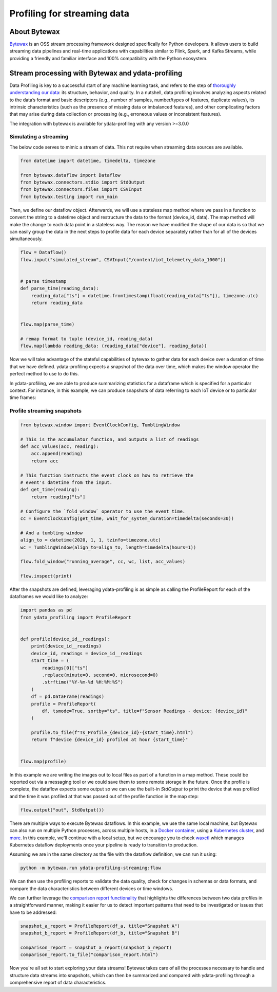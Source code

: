 ==================
Profiling for streaming data
==================

About Bytewax
--------------
`Bytewax <https://github.com/bytewax/bytewax>`_ is an OSS stream processing framework designed specifically for Python developers.
It allows users to build streaming data pipelines and real-time applications with capabilities similar to Flink, Spark, and Kafka Streams, while providing a friendly and familiar interface and 100% compatibility with the Python ecosystem.

Stream processing with Bytewax and ydata-profiling
--------------------------------------------------

Data Profiling is key to a successful start of any machine learning task, and refers to the step of `thoroughly understanding our data <https://ydata.ai/data-centric-ai-community/auditing-data-quality-with-pandas-profiling>`_: its structure, behavior, and quality.
In a nutshell, data profiling involves analyzing aspects related to the data’s format and basic descriptors (e.g., number of samples, number/types of features, duplicate values), its intrinsic characteristics (such as the presence of missing data or imbalanced features), and other complicating factors that may arise during data collection or processing (e.g., erroneous values or inconsistent features).

The integration with bytewax is available for ydata-profiling with any version >=3.0.0

Simulating a streaming
======================

The below code serves to mimic a stream of data. This not require when streaming data sources are available.

.. code-block:: python

    from datetime import datetime, timedelta, timezone

    from bytewax.dataflow import Dataflow
    from bytewax.connectors.stdio import StdOutput
    from bytewax.connectors.files import CSVInput
    from bytewax.testing import run_main

Then, we define our dataflow object. Afterwards, we will use a stateless map method where we pass in a function to convert the string to a datetime object and restructure the data to the format (device_id, data).
The map method will make the change to each data point in a stateless way. The reason we have modified the shape of our data is so that we can easily group the data in the next steps to profile data for each device separately rather than for all of the devices simultaneously.

.. code-block:: python

    flow = Dataflow()
    flow.input("simulated_stream", CSVInput("/content/iot_telemetry_data_1000"))


    # parse timestamp
    def parse_time(reading_data):
        reading_data["ts"] = datetime.fromtimestamp(float(reading_data["ts"]), timezone.utc)
        return reading_data


    flow.map(parse_time)

    # remap format to tuple (device_id, reading_data)
    flow.map(lambda reading_data: (reading_data["device"], reading_data))


Now we will take advantage of the stateful capabilities of bytewax to gather data for each device over a duration of time that we have defined. ydata-profiling expects a snapshot of the data over time, which makes the window operator the perfect method to use to do this.

In ydata-profiling, we are able to produce summarizing statistics for a dataframe which is specified for a particular context. For instance, in this example, we can produce snapshots of data referring to each IoT device or to particular time frames:

Profile streaming snapshots
===========================

.. code-block:: python

  from bytewax.window import EventClockConfig, TumblingWindow

  # This is the accumulator function, and outputs a list of readings
  def acc_values(acc, reading):
      acc.append(reading)
      return acc

  # This function instructs the event clock on how to retrieve the
  # event's datetime from the input.
  def get_time(reading):
      return reading["ts"]

  # Configure the `fold_window` operator to use the event time.
  cc = EventClockConfig(get_time, wait_for_system_duration=timedelta(seconds=30))

  # And a tumbling window
  align_to = datetime(2020, 1, 1, tzinfo=timezone.utc)
  wc = TumblingWindow(align_to=align_to, length=timedelta(hours=1))

  flow.fold_window("running_average", cc, wc, list, acc_values)

  flow.inspect(print)


After the snapshots are defined, leveraging ydata-profiling is as simple as calling the ProfileReport for each of the dataframes we would like to analyze:

.. code-block:: python

    import pandas as pd
    from ydata_profiling import ProfileReport


    def profile(device_id__readings):
        print(device_id__readings)
        device_id, readings = device_id__readings
        start_time = (
            readings[0]["ts"]
            .replace(minute=0, second=0, microsecond=0)
            .strftime("%Y-%m-%d %H:%M:%S")
        )
        df = pd.DataFrame(readings)
        profile = ProfileReport(
            df, tsmode=True, sortby="ts", title=f"Sensor Readings - device: {device_id}"
        )

        profile.to_file(f"Ts_Profile_{device_id}-{start_time}.html")
        return f"device {device_id} profiled at hour {start_time}"


    flow.map(profile)


In this example we are writing the images out to local files as part of a function in a map method. These could be reported out via a messaging tool or we could save them to some remote storage in the future. Once the profile is complete, the dataflow expects some output so we can use the built-in `StdOutput` to print the device that was profiled and the time it was profiled at that was passed out of the profile function in the map step:

.. code-block:: python

    flow.output("out", StdOutput())


There are multiple ways to execute Bytewax dataflows. In this example, we use the same local machine, but Bytewax can also run on multiple Python processes, across multiple hosts, in a `Docker container <https://bytewax.io/docs/deployment/container>`_, using a `Kubernetes cluster <https://bytewax.io/docs/deployment/k8s-ecosystem>`_, and `more <https://bytewax.io/docs/getting-started/execution#multiple-workers-manual-cluster>`_. In this example, we'll continue with a local setup, but we encourage you to check `waxctl <https://bytewax.io/docs/deployment/waxctl>`_ which manages Kubernetes dataflow deployments once your pipeline is ready to transition to production. 

Assuming we are in the same directory as the file with the dataflow definition, we can run it using:

.. code-block::

    python -m bytewax.run ydata-profiling-streaming:flow


We can then use the profiling reports to validate the data quality, check for changes in schemas or data formats, and compare the data characteristics between different devices or time windows.

We can further leverage the `comparison report functionality <https://ydata-profiling.ydata.ai/docs/master/pages/use_cases/comparing_datasets.html>`_ that highlights the differences between two data profiles in a straightforward manner, making it easier for us to detect important patterns that need to be investigated or issues that have to be addressed:

.. code-block:: python

    snapshot_a_report = ProfileReport(df_a, title="Snapshot A")
    snapshot_b_report = ProfileReport(df_b, title="Snapshot B")

    comparison_report = snapshot_a_report(snapshot_b_report)
    comparison_report.to_file("comparison_report.html")


Now you're all set to start exploring your data streams! Bytewax takes care of all the processes necessary to handle and structure data streams into snapshots, which can then be summarized and compared with ydata-profiling through a comprehensive report of data characteristics.